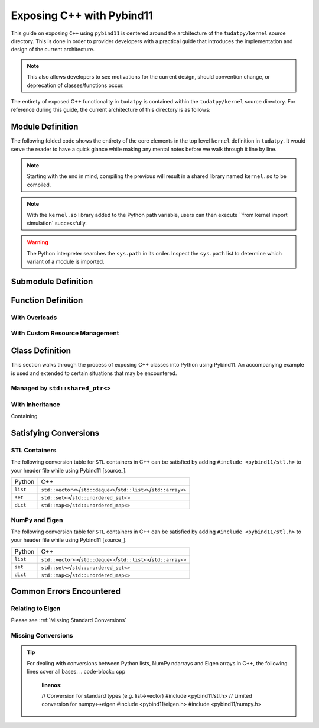 **************************
Exposing C++ with Pybind11
**************************

This guide on exposing ``C++`` using ``pybind11`` is centered around the
architecture of the ``tudatpy/kernel`` source directory. This is done in
order to provider developers with a practical guide that introduces the
implementation and design of the current architecture.

.. note::
    This also allows developers to see motivations for the current design,
    should convention change, or deprecation of classes/functions occur.

The entirety of exposed C++ functionality in ``tudatpy`` is contained within
the ``tudatpy/kernel`` source directory. For reference during this guide, the
current architecture of this directory is as follows:

.. code-block:: base
    :linenos:

Module Definition
#################

The following folded code shows the entirety of the core elements in the top
level ``kernel`` definition in ``tudatpy``. It would serve the reader to have
a quick glance while making any mental notes before we walk through it
line by line.

.. code-block:: cpp
    :caption: ``tudatpy/kernel/kernel.cpp``
    :linenos:

    // expose tudat versioning
    #include <tudat/config.hpp>

    // include all exposition headers
    #include "expose_simulation.h"
    // other submodule headers...

    // standard pybind11 usage
    #include <pybind11/pybind11.h>
    namespace py = pybind11;

    PYBIND11_MODULE(kernel, m) {

        // Disable automatic function signatures in the docs.
        // NOTE: the 'options' object needs to stay alive
        // throughout the whole definition of the module.
        py::options options;
        options.disable_function_signatures();
        options.enable_user_defined_docstrings();

        // export the tudat version.
        m.attr("_tudat_version_major") = TUDAT_VERSION_MAJOR;
        m.attr("_tudat_version_minor") = TUDAT_VERSION_MINOR;
        m.attr("_tudat_version_patch") = TUDAT_VERSION_PATCH;

        // simulation module definition
        auto simulation = m.def_submodule("simulation");
        tudatpy::expose_simulation(simulation);

        // other submodule definitions...

        // versioning of kernel module
        #ifdef VERSION_INFO
          m.attr("__version__") = VERSION_INFO;
        #else
          m.attr("__version__") = "dev";
        #endif

    }

.. note::

    Starting with the end in mind, compiling the previous will result in a
    shared library named ``kernel.so`` to be compiled.

.. note::

    With the ``kernel.so`` library added to the Python path variable, users
    can then execute ``from kernel import simulation` successfully.

.. warning::

    The Python interpreter searches the ``sys.path`` in its order. Inspect
    the ``sys.path`` list to determine which variant of a module is imported.

Submodule Definition
####################

.. code-block:: cpp
    :caption: ``tudatpy/kernel/expose_simulation.hpp``
    :linenos:

    namespace tudatpy {

    void expose_simulation(py::module &m) {

    }

    }

.. code-block:: cpp
    :caption: ``tudatpy/kernel/expose_simulation.cpp``
    :linenos:

    namespace tudatpy {

    void expose_simulation(py::module &m) {

    }

    }

Function Definition
###################

With Overloads
--------------

With Custom Resource Management
-------------------------------

Class Definition
################

This section walks through the process of exposing C++ classes into Python
using Pybind11. An accompanying example is used and extended to certain
situations that may be encountered.

.. code-block:: cpp
    :linenos:

    class Animal {
    public:
        virtual ~Animal() { }
        virtual std::string go(int n_times) = 0;
    };

    class Dog : public Animal {
    public:
        std::string go(int n_times) override {
            std::string result;
            for (int i=0; i<n_times; ++i)
                result += "woof! ";
            return result;
        }
    };

Managed by ``std::shared_ptr<>``
--------------------------------

With Inheritance
----------------

Containing


Satisfying Conversions
######################

STL Containers
--------------

The following conversion table for ``STL`` containers in C++ can be satisfied
by adding ``#include <pybind11/stl.h>`` to your header file while using
Pybind11 [source_].

+----------+---------------------------------------------------------------------+
| Python   |                                 C++                                 |
+----------+---------------------------------------------------------------------+
| ``list`` | ``std::vector<>``/``std::deque<>``/``std::list<>``/``std::array<>`` |
+----------+---------------------------------------------------------------------+
| ``set``  |               ``std::set<>``/``std::unordered_set<>``               |
+----------+---------------------------------------------------------------------+
| ``dict`` |               ``std::map<>``/``std::unordered_map<>``               |
+----------+---------------------------------------------------------------------+

NumPy and Eigen
---------------

The following conversion table for ``STL`` containers in C++ can be satisfied
by adding ``#include <pybind11/stl.h>`` to your header file while using
Pybind11 [source_].

+----------+---------------------------------------------------------------------+
| Python   |                                 C++                                 |
+----------+---------------------------------------------------------------------+
| ``list`` | ``std::vector<>``/``std::deque<>``/``std::list<>``/``std::array<>`` |
+----------+---------------------------------------------------------------------+
| ``set``  |               ``std::set<>``/``std::unordered_set<>``               |
+----------+---------------------------------------------------------------------+
| ``dict`` |               ``std::map<>``/``std::unordered_map<>``               |
+----------+---------------------------------------------------------------------+

Common Errors Encountered
#########################

Relating to Eigen
-----------------

.. code-block:: base
    :linenos:

    python: /home/ggarrett/miniconda3/envs/tudat-env/include/eigen3/Eigen/src/Core/DenseStorage.h:109: Eigen::internal::plain_array<T, Size, MatrixOrArrayOptions, 16>::plain_array() [with T = double; int Size = 6; int MatrixOrArrayOptions = 0]: Assertion `(internal::UIntPtr(eigen_unaligned_array_assert_workaround_gcc47(array)) & (15)) == 0 && "this assertion is explained here: " "http://eigen.tuxfamily.org/dox-devel/group__TopicUnalignedArrayAssert.html" " **** READ THIS WEB PAGE !!! ****"' failed.

Please see :ref:`Missing Standard Conversions`

Missing Conversions
-------------------

.. tip::
    For dealing with conversions between Python lists, NumPy ndarrays and Eigen
    arrays in C++, the following lines cover all bases.
    .. code-block:: cpp
        :linenos:

        // Conversion for standard types (e.g. list->vector)
        #include <pybind11/stl.h>
        // Limited conversion for numpy<->eigen
        #include <pybind11/eigen.h>
        #include <pybind11/numpy.h>




